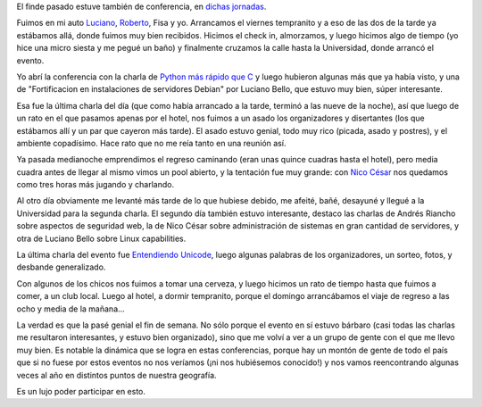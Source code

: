 .. title: Sextas Jornadas de Software Libre en Junín
.. date: 2010-11-08 23:23:45
.. tags: jornadas libres, conferencia, Junín, paseo

El finde pasado estuve también de conferencia, en `dichas jornadas <http://jornadassl.agora.unnoba.edu.ar/>`_.

Fuimos en mi auto `Luciano <http://www.lucianobello.com.ar/>`_, `Roberto <http://lateral.netmanagers.com.ar/>`_, Fisa y yo. Arrancamos el viernes tempranito y a eso de las dos de la tarde ya estábamos allá, donde fuimos muy bien recibidos. Hicimos el check in, almorzamos, y luego hicimos algo de tiempo (yo hice una micro siesta y me pegué un baño) y finalmente cruzamos la calle hasta la Universidad, donde arrancó el evento.

Yo abrí la conferencia con la charla de `Python más rápido que C <http://www.taniquetil.com.ar/homedevel/presents/pyrapidc/>`_ y luego hubieron algunas más que ya había visto, y una de "Fortificacion en instalaciones de servidores Debian" por Luciano Bello, que estuvo muy bien, súper interesante.

Esa fue la última charla del día (que como había arrancado a la tarde, terminó a las nueve de la noche), así que luego de un rato en el que pasamos apenas por el hotel, nos fuimos a un asado los organizadores y disertantes (los que estábamos allí y un par que cayeron más tarde). El asado estuvo genial, todo muy rico (picada, asado y postres), y el ambiente copadísimo. Hace rato que no me reía tanto en una reunión así.

Ya pasada medianoche emprendimos el regreso caminando (eran unas quince cuadras hasta el hotel), pero media cuadra antes de llegar al mismo vimos un pool abierto, y la tentación fue muy grande: con `Nico César <http://nicocesar.com/>`_ nos quedamos como tres horas más jugando y charlando.

Al otro día obviamente me levanté más tarde de lo que hubiese debido, me afeité, bañé, desayuné y llegué a la Universidad para la segunda charla. El segundo día también estuvo interesante, destaco las charlas de Andrés Riancho sobre aspectos de seguridad web, la de Nico César sobre administración de sistemas en gran cantidad de servidores, y otra de Luciano Bello sobre Linux capabilities.

La última charla del evento fue `Entendiendo Unicode <http://www.taniquetil.com.ar/homedevel/presents/unicode.odp>`_, luego algunas palabras de los organizadores, un sorteo, fotos, y desbande generalizado.

Con algunos de los chicos nos fuimos a tomar una cerveza, y luego hicimos un rato de tiempo hasta que fuimos a comer, a un club local. Luego al hotel, a dormir tempranito, porque el domingo arrancábamos el viaje de regreso a las ocho y media de la mañana...

La verdad es que la pasé genial el fin de semana. No sólo porque el evento en sí estuvo bárbaro (casi todas las charlas me resultaron interesantes, y estuvo bien organizado), sino que me volví a ver a un grupo de gente con el que me llevo muy bien. Es notable la dinámica que se logra en estas conferencias, porque hay un montón de gente de todo el país que si no fuese por estos eventos no nos veríamos (¡ni nos hubiésemos conocido!) y nos vamos reencontrando algunas veces al año en distintos puntos de nuestra geografía.

Es un lujo poder participar en esto.
